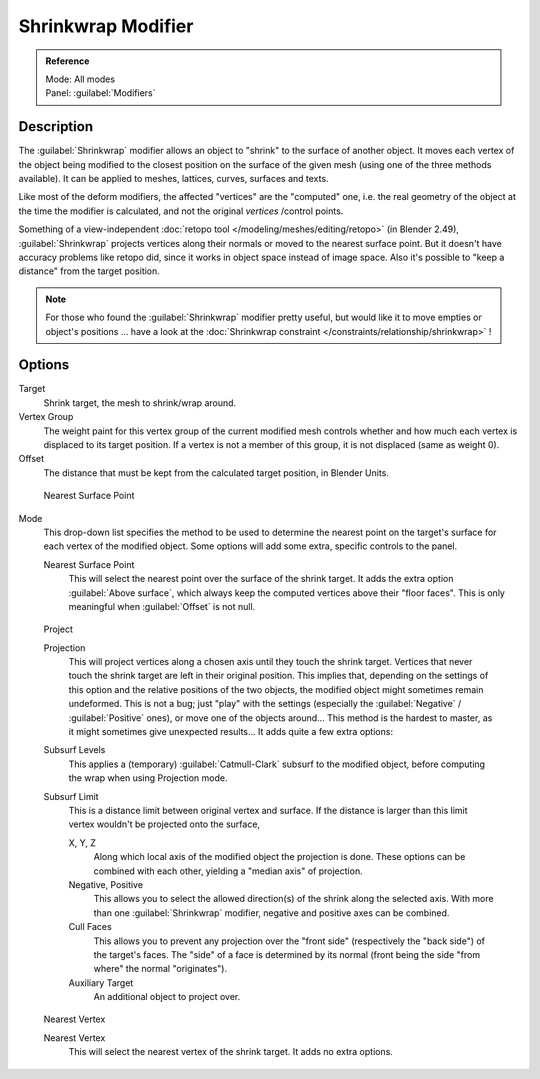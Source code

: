 
..    TODO/Review: {{Review|im = needs an example}} .


Shrinkwrap Modifier
*******************

.. admonition:: Reference
   :class: refbox

   | Mode:     All modes
   | Panel:    :guilabel:`Modifiers`


Description
===========

The :guilabel:`Shrinkwrap` modifier allows an object to "shrink" to the surface of another
object. It moves each vertex of the object being modified to the closest position on the
surface of the given mesh (using one of the three methods available).
It can be applied to meshes, lattices, curves, surfaces and texts.

Like most of the deform modifiers, the affected "vertices" are the "computed" one, i.e.
the real geometry of the object at the time the modifier is calculated,
and not the original *vertices* /control points.

Something of a view-independent :doc:`retopo tool </modeling/meshes/editing/retopo>` (in Blender 2.49), :guilabel:`Shrinkwrap` projects vertices along their normals or moved to the nearest surface point. But it doesn't have accuracy problems like retopo did, since it works in object space instead of image space. Also it's possible to "keep a distance" from the target position.


.. note::

   For those who found the :guilabel:`Shrinkwrap` modifier pretty useful, but would like it to move empties or object's positions ... have a look at the :doc:`Shrinkwrap constraint </constraints/relationship/shrinkwrap>` !


Options
=======

Target
   Shrink target, the mesh to shrink/wrap around.

Vertex Group
   The weight paint for this vertex group of the current modified mesh controls whether and how much each vertex is displaced to its target position. If a vertex is not a member of this group, it is not displaced (same as weight 0).

Offset
   The distance that must be kept from the calculated target position, in Blender Units.


.. figure:: /images/25-Manual-Modifiers-ShrinkwrapNSP.jpg

   Nearest Surface Point


Mode
   This drop-down list specifies the method to be used to determine the nearest point on the target's surface for each vertex of the modified object. Some options will add some extra, specific controls to the panel.

   Nearest Surface Point
      This will select the nearest point over the surface of the shrink target. It adds the extra option :guilabel:`Above surface`, which always keep the computed vertices above their "floor faces". This is only meaningful when :guilabel:`Offset` is not null.


.. figure:: /images/25-Manual-Modifiers-ShrinkwrapP.jpg

   Project

   Projection
      This will project vertices along a chosen axis until they touch the shrink target.
      Vertices that never touch the shrink target are left in their original position.
      This implies that, depending on the settings of this option and the relative positions of the two objects,
      the modified object might sometimes remain undeformed.
      This is not a bug; just "play" with the settings
      (especially the :guilabel:`Negative` / :guilabel:`Positive` ones), or move one of the objects around...
      This method is the hardest to master, as it might sometimes give unexpected results... It adds quite a few extra options:
   Subsurf Levels
      This applies a (temporary) :guilabel:`Catmull-Clark` subsurf to the modified object, before computing the wrap when using Projection mode.
   Subsurf Limit
      This is a distance limit between original vertex and surface.
      If the distance is larger than this limit vertex wouldn't be projected onto the surface,

      X, Y, Z
         Along which local axis of the modified object the projection is done.
         These options can be combined with each other, yielding a "median axis" of projection.
      Negative, Positive
         This allows you to select the allowed direction(s) of the shrink along the selected axis.
         With more than one :guilabel:`Shrinkwrap` modifier, negative and positive axes can be combined.
      Cull Faces
         This allows you to prevent any projection over the "front side" (respectively the "back side")
         of the target's faces. The "side" of a face is determined by its normal
         (front being the side "from where" the normal "originates").
      Auxiliary Target
         An additional object to project over.


.. figure:: /images/25-Manual-Modifiers-ShrinkwrapNV.jpg

   Nearest Vertex


   Nearest Vertex
      This will select the nearest vertex of the shrink target. It adds no extra options.


